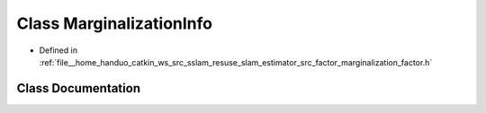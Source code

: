 .. _exhale_class_classMarginalizationInfo:

Class MarginalizationInfo
=========================

- Defined in :ref:`file__home_handuo_catkin_ws_src_sslam_resuse_slam_estimator_src_factor_marginalization_factor.h`


Class Documentation
-------------------


.. doxygenclass:: MarginalizationInfo
   :members:
   :protected-members:
   :undoc-members: